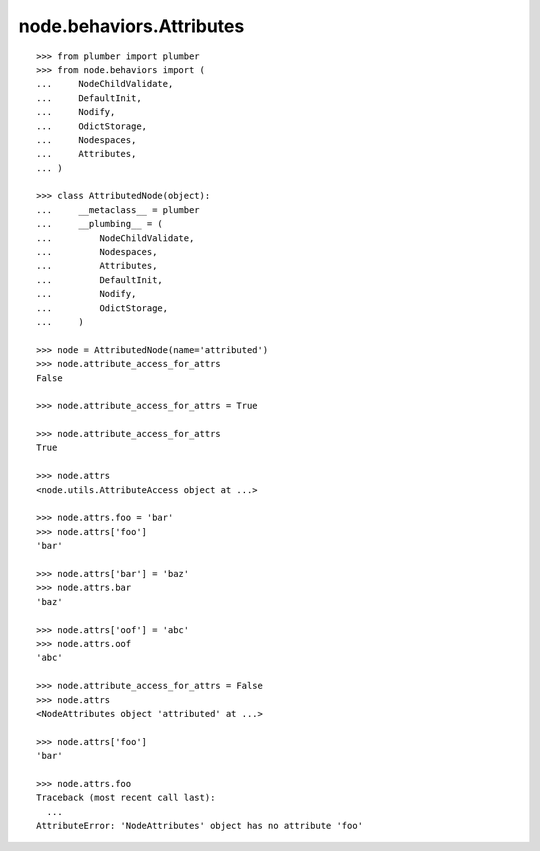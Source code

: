 node.behaviors.Attributes
=========================

::

    >>> from plumber import plumber
    >>> from node.behaviors import (
    ...     NodeChildValidate,
    ...     DefaultInit,
    ...     Nodify,
    ...     OdictStorage,
    ...     Nodespaces,
    ...     Attributes,
    ... )
    
    >>> class AttributedNode(object):
    ...     __metaclass__ = plumber
    ...     __plumbing__ = (
    ...         NodeChildValidate,
    ...         Nodespaces,
    ...         Attributes,
    ...         DefaultInit,
    ...         Nodify,
    ...         OdictStorage,
    ...     )

    >>> node = AttributedNode(name='attributed')
    >>> node.attribute_access_for_attrs
    False

    >>> node.attribute_access_for_attrs = True
    
    >>> node.attribute_access_for_attrs
    True
    
    >>> node.attrs
    <node.utils.AttributeAccess object at ...>

    >>> node.attrs.foo = 'bar'
    >>> node.attrs['foo']
    'bar'

    >>> node.attrs['bar'] = 'baz'
    >>> node.attrs.bar
    'baz'

    >>> node.attrs['oof'] = 'abc'
    >>> node.attrs.oof
    'abc'

    >>> node.attribute_access_for_attrs = False
    >>> node.attrs
    <NodeAttributes object 'attributed' at ...>
    
    >>> node.attrs['foo']
    'bar'
    
    >>> node.attrs.foo
    Traceback (most recent call last):
      ...
    AttributeError: 'NodeAttributes' object has no attribute 'foo'
